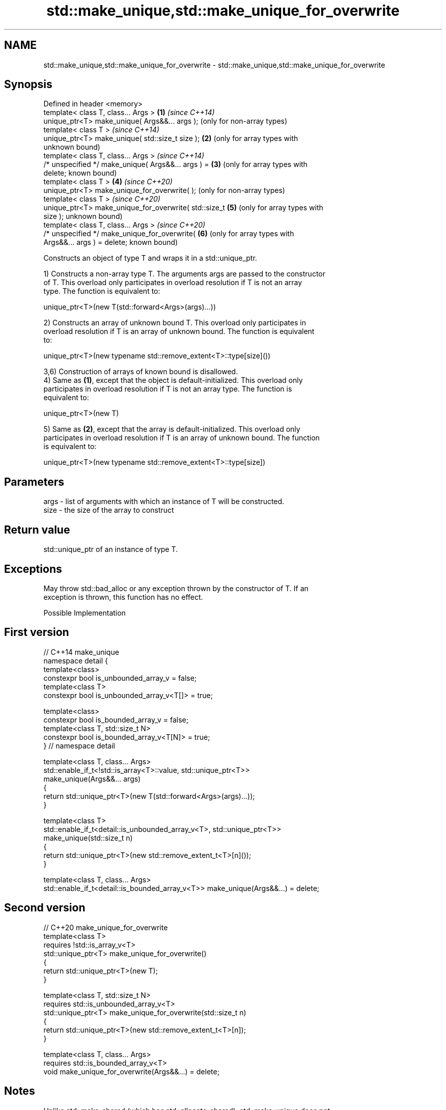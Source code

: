 .TH std::make_unique,std::make_unique_for_overwrite 3 "2021.11.17" "http://cppreference.com" "C++ Standard Libary"
.SH NAME
std::make_unique,std::make_unique_for_overwrite \- std::make_unique,std::make_unique_for_overwrite

.SH Synopsis
   Defined in header <memory>
   template< class T, class... Args >                    \fB(1)\fP \fI(since C++14)\fP
   unique_ptr<T> make_unique( Args&&... args );              (only for non-array types)
   template< class T >                                       \fI(since C++14)\fP
   unique_ptr<T> make_unique( std::size_t size );        \fB(2)\fP (only for array types with
                                                             unknown bound)
   template< class T, class... Args >                        \fI(since C++14)\fP
   /* unspecified */ make_unique( Args&&... args ) =     \fB(3)\fP (only for array types with
   delete;                                                   known bound)
   template< class T  >                                  \fB(4)\fP \fI(since C++20)\fP
   unique_ptr<T> make_unique_for_overwrite( );               (only for non-array types)
   template< class T >                                       \fI(since C++20)\fP
   unique_ptr<T> make_unique_for_overwrite( std::size_t  \fB(5)\fP (only for array types with
   size );                                                   unknown bound)
   template< class T, class... Args >                        \fI(since C++20)\fP
   /* unspecified */ make_unique_for_overwrite(          \fB(6)\fP (only for array types with
   Args&&... args ) = delete;                                known bound)

   Constructs an object of type T and wraps it in a std::unique_ptr.

   1) Constructs a non-array type T. The arguments args are passed to the constructor
   of T. This overload only participates in overload resolution if T is not an array
   type. The function is equivalent to:

 unique_ptr<T>(new T(std::forward<Args>(args)...))

   2) Constructs an array of unknown bound T. This overload only participates in
   overload resolution if T is an array of unknown bound. The function is equivalent
   to:

 unique_ptr<T>(new typename std::remove_extent<T>::type[size]())

   3,6) Construction of arrays of known bound is disallowed.
   4) Same as \fB(1)\fP, except that the object is default-initialized. This overload only
   participates in overload resolution if T is not an array type. The function is
   equivalent to:

 unique_ptr<T>(new T)

   5) Same as \fB(2)\fP, except that the array is default-initialized. This overload only
   participates in overload resolution if T is an array of unknown bound. The function
   is equivalent to:

 unique_ptr<T>(new typename std::remove_extent<T>::type[size])

.SH Parameters

   args - list of arguments with which an instance of T will be constructed.
   size - the size of the array to construct

.SH Return value

   std::unique_ptr of an instance of type T.

.SH Exceptions

   May throw std::bad_alloc or any exception thrown by the constructor of T. If an
   exception is thrown, this function has no effect.

   Possible Implementation

.SH First version
   // C++14 make_unique
   namespace detail {
   template<class>
   constexpr bool is_unbounded_array_v = false;
   template<class T>
   constexpr bool is_unbounded_array_v<T[]> = true;

   template<class>
   constexpr bool is_bounded_array_v = false;
   template<class T, std::size_t N>
   constexpr bool is_bounded_array_v<T[N]> = true;
   } // namespace detail

   template<class T, class... Args>
   std::enable_if_t<!std::is_array<T>::value, std::unique_ptr<T>>
   make_unique(Args&&... args)
   {
       return std::unique_ptr<T>(new T(std::forward<Args>(args)...));
   }

   template<class T>
   std::enable_if_t<detail::is_unbounded_array_v<T>, std::unique_ptr<T>>
   make_unique(std::size_t n)
   {
       return std::unique_ptr<T>(new std::remove_extent_t<T>[n]());
   }

   template<class T, class... Args>
   std::enable_if_t<detail::is_bounded_array_v<T>> make_unique(Args&&...) = delete;
.SH Second version
   // C++20 make_unique_for_overwrite
   template<class T>
       requires !std::is_array_v<T>
   std::unique_ptr<T> make_unique_for_overwrite()
   {
       return std::unique_ptr<T>(new T);
   }

   template<class T, std::size_t N>
       requires std::is_unbounded_array_v<T>
   std::unique_ptr<T> make_unique_for_overwrite(std::size_t n)
   {
       return std::unique_ptr<T>(new std::remove_extent_t<T>[n]);
   }

   template<class T, class... Args>
       requires std::is_bounded_array_v<T>
   void make_unique_for_overwrite(Args&&...) = delete;

.SH Notes

   Unlike std::make_shared (which has std::allocate_shared), std::make_unique does not
   have an allocator-aware counterpart. allocate_unique proposed in P0211 would be
   required to invent the deleter type D for the unique_ptr<T,D> it returns which would
   contain an allocator object and invoke both destroy and deallocate in its
   operator().

.SH Example


// Run this code

 #include <iostream>
 #include <iomanip>
 #include <memory>

 struct Vec3
 {
     int x, y, z;
     // following constructor is no longer needed since C++20
     Vec3(int x = 0, int y = 0, int z = 0) noexcept : x(x), y(y), z(z) { }
     friend std::ostream& operator<<(std::ostream& os, const Vec3& v)
     {
         return os << '{' << "x:" << v.x << " y:" << v.y << " z:" << v.z  << '}';
     }
 };

 int main()
 {
     // Use the default constructor.
     std::unique_ptr<Vec3> v1 = std::make_unique<Vec3>();
     // Use the constructor that matches these arguments
     std::unique_ptr<Vec3> v2 = std::make_unique<Vec3>(0,1,2);
     // Create a unique_ptr to an array of 5 elements
     std::unique_ptr<Vec3[]> v3 = std::make_unique<Vec3[]>(5);

     std::cout << "make_unique<Vec3>():      " << *v1 << '\\n'
               << "make_unique<Vec3>(0,1,2): " << *v2 << '\\n'
               << "make_unique<Vec3[]>(5):   ";
     for (int i = 0; i < 5; i++) {
         std::cout << std::setw(i?27:0) << v3[i] << '\\n';
     }
 }

.SH Output:

 make_unique<Vec3>():      {x:0 y:0 z:0}
 make_unique<Vec3>(0,1,2): {x:0 y:1 z:2}
 make_unique<Vec3[]>\fB(5)\fP:   {x:0 y:0 z:0}
                           {x:0 y:0 z:0}
                           {x:0 y:0 z:0}
                           {x:0 y:0 z:0}
                           {x:0 y:0 z:0}

.SH See also

   constructor               constructs a new unique_ptr
                             \fI(public member function)\fP
   make_shared               creates a shared pointer that manages a new object
   make_shared_for_overwrite \fI(function template)\fP
   (C++20)
